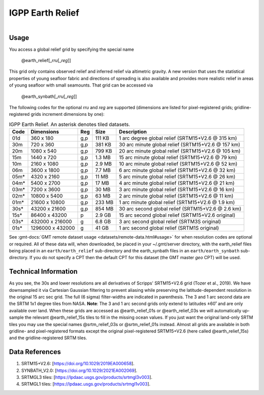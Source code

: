 IGPP Earth Relief
-----------------

.. figure:: /_static/igpp.png
   :align: right
   :scale: 20 %

.. figure:: /_static/GMT_earth_relief.jpg
   :height: 888 px
   :width: 1774 px
   :align: center
   :scale: 40 %

Usage
~~~~~

You access a global relief grid by specifying the special name

   @earth_relief[_\ *rru*\ [_\ *reg*\ ]]

This grid only contains observed relief and inferred relief via altimetric gravity.
A new version that uses the statistical properties of young seafloor fabric and
directions of spreading is also available and provides more realistic relief in
areas of young seafloor with small seamounts. That grid can be accessed via

   @earth_synbath[_\ *rru*\ [_\ *reg*\ ]]

The following codes for the optional *rr*\ *u* and *reg* are supported (dimensions are listed
for pixel-registered grids; gridline-registered grids increment dimensions by one):

.. _tbl-earth_relief:

.. table:: IGPP Earth Relief. An asterisk denotes tiled datasets.

  ==== ================= === =======  ==================================================
  Code Dimensions        Reg Size     Description
  ==== ================= === =======  ==================================================
  01d       360 x    180 g,p  111 KB  1 arc degree global relief (SRTM15+V2.6 @ 315 km)
  30m       720 x    360 g,p  381 KB  30 arc minute global relief (SRTM15+V2.6 @ 157 km)
  20m      1080 x    540 g,p  799 KB  20 arc minute global relief (SRTM15+V2.6 @ 105 km)
  15m      1440 x    720 g,p  1.3 MB  15 arc minute global relief (SRTM15+V2.6 @ 79 km)
  10m      2160 x   1080 g,p  2.9 MB  10 arc minute global relief (SRTM15+V2.6 @ 52 km)
  06m      3600 x   1800 g,p  7.7 MB  6 arc minute global relief (SRTM15+V2.6 @ 32 km)
  05m*     4320 x   2160 g,p   11 MB  5 arc minute global relief (SRTM15+V2.6 @ 26 km)
  04m*     5400 x   2700 g,p   17 MB  4 arc minute global relief (SRTM15+V2.6 @ 21 km)
  03m*     7200 x   3600 g,p   30 MB  3 arc minute global relief (SRTM15+V2.6 @ 16 km)
  02m*    10800 x   5400 g,p   63 MB  2 arc minute global relief (SRTM15+V2.6 @ 11 km)
  01m*    21600 x  10800 g,p  233 MB  1 arc minute global relief (SRTM15+V2.6 @ 1.9 km)
  30s*    43200 x  21600 g,p  854 MB  30 arc second global relief (SRTM15+V2.6 @ 2.6 km)
  15s*    86400 x  43200 p    2.9 GB  15 arc second global relief (SRTM15+V2.6 original)
  03s*   432000 x 216000 g    6.8 GB  3 arc second global relief (SRTM3S original)
  01s*  1296000 x 432000 g     41 GB  1 arc second global relief (SRTM1S original)
  ==== ================= === =======  ==================================================

See :gmt-docs:`GMT remote dataset usage <datasets/remote-data.html#usage>` for when resolution codes are optional or required.
All of these data will, when downloaded, be placed in your ~/.gmt/server directory, with
the earth_relief files being placed in an ``earth/earth_relief`` sub-directory and
the earth_synbath files in an ``earth/earth_synbath`` sub-directory. If you
do not specify a CPT then the default CPT for this dataset (the GMT master *geo* CPT) will be used.

Technical Information
~~~~~~~~~~~~~~~~~~~~~

As you see, the 30s and lower resolutions are all derivatives of Scripps' SRTM15+V2.6 grid
(Tozer et al., 2019). We have downsampled it via Cartesian Gaussian filtering to prevent
aliasing while preserving the latitude-dependent resolution in the original 15 arc sec grid.
The full (6 sigma) filter-widths are indicated in parenthesis. The 3 and 1 arc second data
are the SRTM 1x1 degree tiles from NASA. **Note**: The 3 and 1 arc second grids only extend
to latitudes ±60˚ and are only available over land. When these grids are accessed as
@earth_relief_01s or @earth_relief_03s we will automatically up-sample the relevant @earth_relief_15s
tiles to fill in the missing ocean values. If you just want the original land-only SRTM tiles
you may use the special names @srtm_relief_03s or @srtm_relief_01s instead. Almost all grids
are available in both gridline- and pixel-registered formats except the original pixel-registered
SRTM15+V2.6 (here called @earth_relief_15s) and the gridline-registered SRTM tiles.

Data References
~~~~~~~~~~~~~~~

#. SRTM15+V2.6: [https://doi.org/10.1029/2019EA000658].
#. SYNBATH_V2.0: [https://doi.org/10.1029/2021EA002069].
#. SRTMGL3 tiles: [https://lpdaac.usgs.gov/products/srtmgl3v003].
#. SRTMGL1 tiles: [https://lpdaac.usgs.gov/products/srtmgl1v003].
